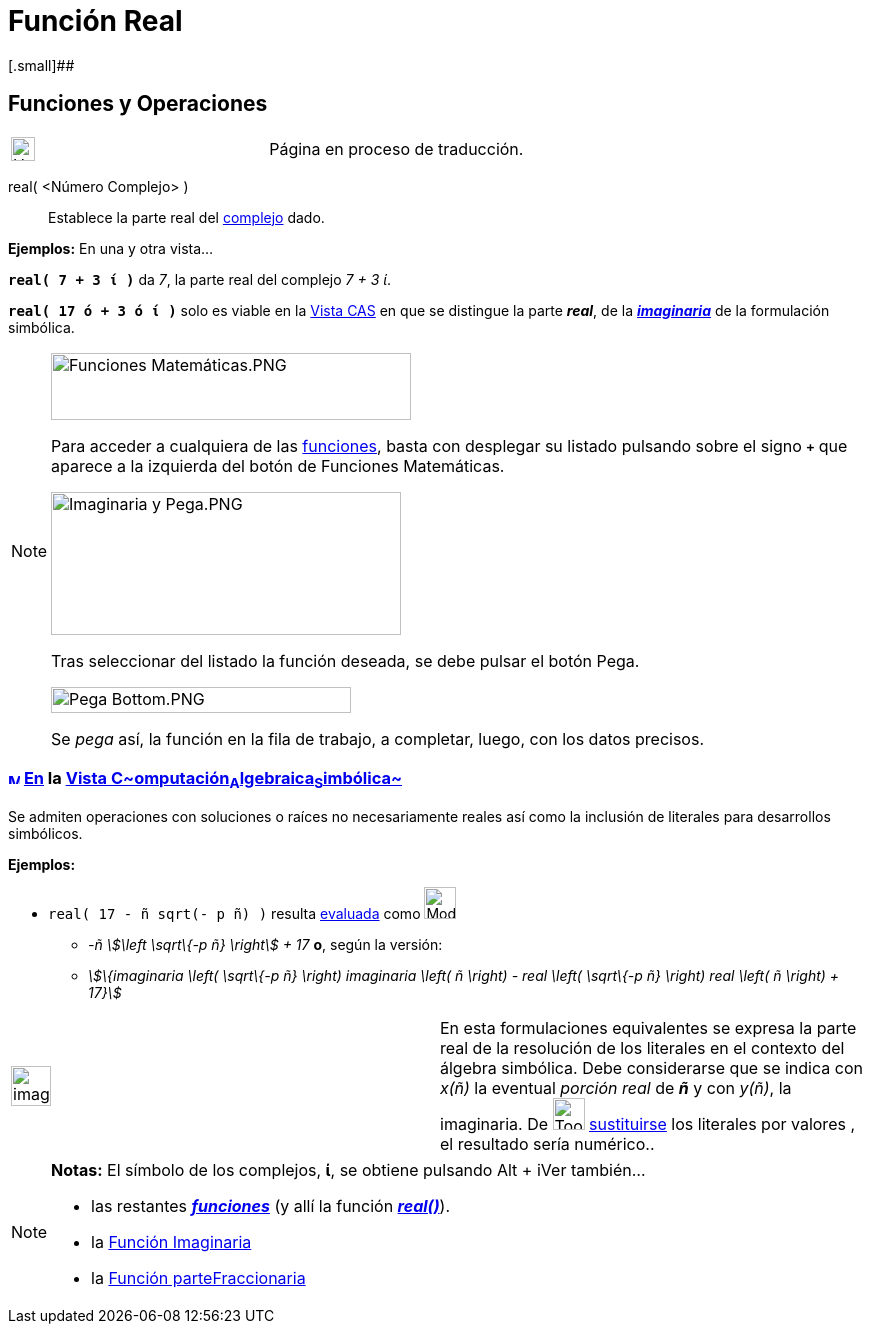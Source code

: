 = Función Real
:page-en: Real_Function
ifdef::env-github[:imagesdir: /es/modules/ROOT/assets/images]

[.small]##

== [#Funciones_y_Operaciones]#Funciones y Operaciones#

[width="100%",cols="50%,50%",]
|===
a|
image:24px-UnderConstruction.png[UnderConstruction.png,width=24,height=24]

|Página en proceso de traducción.
|===

real( <Número Complejo> )::
  Establece la parte real del xref:/Números_complejos.adoc[complejo] dado.

[EXAMPLE]
====

*Ejemplos:* En una y otra vista...

*`++real( 7 + 3 ί )++`* da _7_, la parte real del complejo _7 + 3 ί_.

*`++real( 17 ó + 3 ó ί )++`* solo es viable en la xref:/Vista_CAS.adoc[Vista CAS] en que se distingue la parte *_real_*,
de la xref:/Función_Imaginaria.adoc[*_imaginaria_*] de la formulación simbólica.

====

[NOTE]
====

image:360px-Funciones_Matem%C3%A1ticas.PNG[Funciones Matemáticas.PNG,width=360,height=67]

Para acceder a cualquiera de las xref:/Operadores_y_Funciones_Predefinidas.adoc[funciones], basta con desplegar su
listado pulsando sobre el signo *`+++++`* que aparece a la izquierda del botón de [.kcode]#Funciones Matemáticas#.

image:350px-Imaginaria_y_Pega.PNG[Imaginaria y Pega.PNG,width=350,height=143]

Tras seleccionar del listado la función deseada, se debe pulsar el botón [.kcode]#Pega#.

image:300px-Pega_Bottom.PNG[Pega Bottom.PNG,width=300,height=26]

Se _pega_ así, la función en la fila de trabajo, a completar, luego, con los datos precisos.

====

=== xref:/Vista_CAS.adoc[image:12px-Menu_view_cas.svg.png[Menu view cas.svg,width=12,height=12]] xref:/commands/Comandos_Específicos_CAS_(Cálculo_Avanzado).adoc[En] la xref:/Vista_CAS.adoc[Vista C~[.small]#omputación#~A~[.small]#lgebraica#~S~[.small]#imbólica#~]

Se admiten operaciones con soluciones o raíces no necesariamente reales así como la inclusión de literales para
desarrollos simbólicos.

[EXAMPLE]
====

*Ejemplos:*

* `++real( 17 - ñ sqrt(- p ñ) )++` resulta xref:/tools/Evalúa.adoc[evaluada] como image:Mode_evaluate.png[Mode
evaluate.png,width=32,height=32]
** _-ñ stem:[\left \sqrt\{-p ñ} \right] + 17_ *o*, según la versión:
** _stem:[\{imaginaria \left( \sqrt\{-p ñ} \right) imaginaria \left( ñ \right) - real \left( \sqrt\{-p ñ} \right) real
\left( ñ \right) + 17}]_

====

[width="100%",cols="50%,50%",]
|===
a|
image:Ambox_content.png[image,width=40,height=40]

|[.small]#En esta formulaciones equivalentes se expresa la parte real de la resolución de los literales en el contexto
del álgebra simbólica. Debe considerarse que se indica con _x(ñ)_ la eventual _porción real_ de *_ñ_* y con _y(ñ)_, la
imaginaria. De image:Tool_Substitute.gif[Tool Substitute.gif,width=32,height=32] xref:/tools/Sustituye.adoc[sustituirse]
los literales por valores , el resultado sería numérico..#
|===

[NOTE]
====

*Notas:* El símbolo de los complejos, *ί*, se obtiene pulsando [.kcode]#Alt# + [.kcode]##i##Ver también...

* las restantes xref:/Operadores_y_Funciones_Predefinidas.adoc[*_funciones_*] (y allí la función
xref:/Operadores_y_Funciones_Predefinidas.adoc[*_real()_*]).
* la xref:/Función_Imaginaria.adoc[Función Imaginaria]
* la xref:/Función_parteFraccionaria.adoc[Función parteFraccionaria]

====
